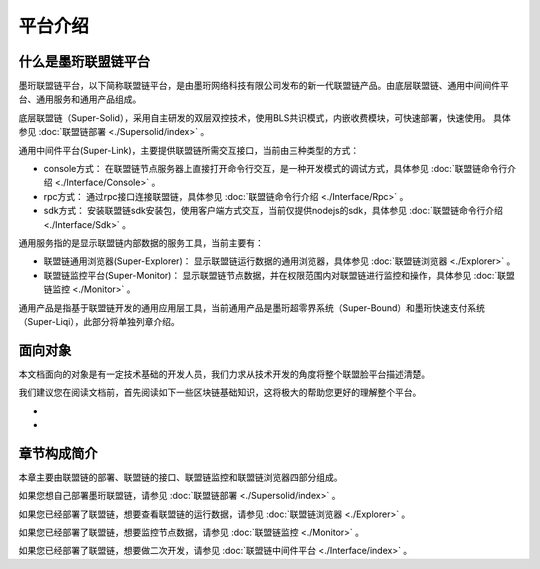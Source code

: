 平台介绍
--------------------------

什么是墨珩联盟链平台
>>>>>>>>>>>>>>>>>>>>>>>>>>

墨珩联盟链平台，以下简称联盟链平台，是由墨珩网络科技有限公司发布的新一代联盟链产品。由底层联盟链、通用中间间件平台、通用服务和通用产品组成。

底层联盟链（Super-Solid），采用自主研发的双层双控技术，使用BLS共识模式，内嵌收费模块，可快速部署，快速使用。 具体参见 :doc:`联盟链部署 <./Supersolid/index>` 。

通用中间件平台(Super-Link)，主要提供联盟链所需交互接口，当前由三种类型的方式：

- console方式： 在联盟链节点服务器上直接打开命令行交互，是一种开发模式的调试方式，具体参见 :doc:`联盟链命令行介绍 <./Interface/Console>` 。

- rpc方式： 通过rpc接口连接联盟链，具体参见 :doc:`联盟链命令行介绍 <./Interface/Rpc>` 。

- sdk方式： 安装联盟链sdk安装包，使用客户端方式交互，当前仅提供nodejs的sdk，具体参见 :doc:`联盟链命令行介绍 <./Interface/Sdk>` 。

通用服务指的是显示联盟链内部数据的服务工具，当前主要有：

- 联盟链通用浏览器(Super-Explorer)： 显示联盟链运行数据的通用浏览器，具体参见 :doc:`联盟链浏览器 <./Explorer>` 。

- 联盟链监控平台(Super-Monitor)： 显示联盟链节点数据，并在权限范围内对联盟链进行监控和操作，具体参见 :doc:`联盟链监控 <./Monitor>` 。

通用产品是指基于联盟链开发的通用应用层工具，当前通用产品是墨珩超零界系统（Super-Bound）和墨珩快速支付系统（Super-Liqi），此部分将单独列章介绍。

面向对象
>>>>>>>>>>>>>>>>>>>>>>>>>>
本文档面向的对象是有一定技术基础的开发人员，我们力求从技术开发的角度将整个联盟脸平台描述清楚。

我们建议您在阅读文档前，首先阅读如下一些区块链基础知识，这将极大的帮助您更好的理解整个平台。

-
-

章节构成简介
>>>>>>>>>>>>>>>>>>>>>>>>>>
本章主要由联盟链的部署、联盟链的接口、联盟链监控和联盟链浏览器四部分组成。

如果您想自己部署墨珩联盟链，请参见 :doc:`联盟链部署 <./Supersolid/index>` 。

如果您已经部署了联盟链，想要查看联盟链的运行数据，请参见 :doc:`联盟链浏览器 <./Explorer>` 。

如果您已经部署了联盟链，想要监控节点数据，请参见 :doc:`联盟链监控 <./Monitor>` 。

如果您已经部署了联盟链，想要做二次开发，请参见 :doc:`联盟链中间件平台 <./Interface/index>` 。





